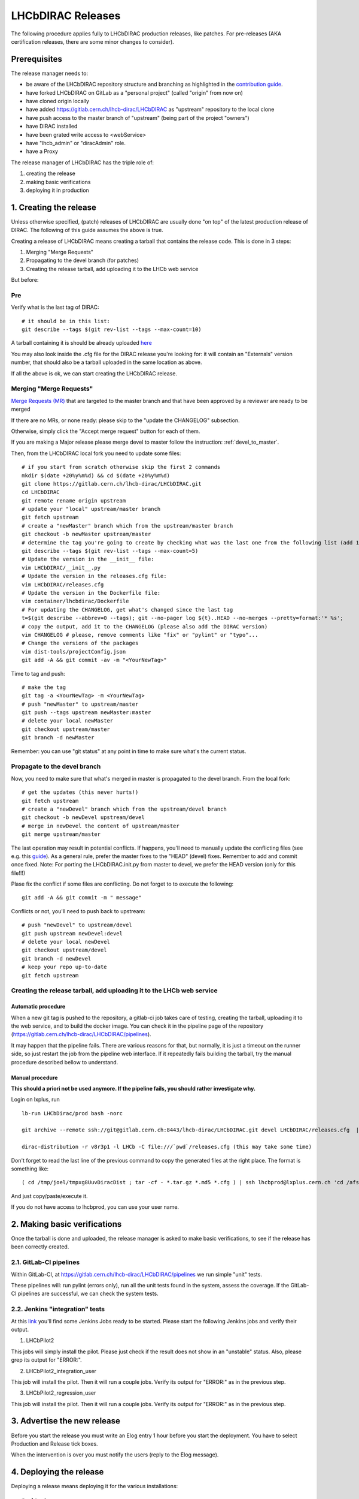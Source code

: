 ==================
LHCbDIRAC Releases
==================

The following procedure applies fully to LHCbDIRAC production releases, like patches.
For pre-releases (AKA certification releases, there are some minor changes to consider).

Prerequisites
=============

The release manager needs to:

- be aware of the LHCbDIRAC repository structure and branching as highlighted in the  `contribution guide <https://gitlab.cern.ch/lhcb-dirac/LHCbDIRAC/blob/master/CONTRIBUTING.md>`_.
- have forked LHCbDIRAC on GitLab as a "personal project" (called "origin" from now on)
- have cloned origin locally
- have added `<https://gitlab.cern.ch/lhcb-dirac/LHCbDIRAC>`_ as "upstream" repository to the local clone
- have push access to the master branch of "upstream" (being part of the project "owners")
- have DIRAC installed
- have been grated write access to <webService>
- have "lhcb_admin" or "diracAdmin" role.
- have a Proxy

The release manager of LHCbDIRAC has the triple role of:

1. creating the release
2. making basic verifications
3. deploying it in production


1. Creating the release
=======================

Unless otherwise specified, (patch) releases of LHCbDIRAC are usually done "on top" of the latest production release of DIRAC.
The following of this guide assumes the above is true.

Creating a release of LHCbDIRAC means creating a tarball that contains the release code. This is done in 3 steps:

1. Merging "Merge Requests"
2. Propagating to the devel branch (for patches)
3. Creating the release tarball, add uploading it to the LHCb web service

But before:

Pre
```

Verify what is the last tag of DIRAC::

  # it should be in this list:
  git describe --tags $(git rev-list --tags --max-count=10)


A tarball containing it is should be already
uploaded `here <http://lhcbproject.web.cern.ch/lhcbproject/dist/Dirac_project/installSource/>`_

You may also look inside the .cfg file for the DIRAC release you're looking for: it will contain an "Externals" version number,
that should also be a tarball uploaded in the same location as above.

If all the above is ok, we can start creating the LHCbDIRAC release.


Merging "Merge Requests"
````````````````````````

`Merge Requests (MR) <https://gitlab.cern.ch/lhcb-dirac/LHCbDIRAC/merge_requests>`_ that are targeted to the master branch
and that have been approved by a reviewer are ready to be merged

If there are no MRs, or none ready: please skip to the "update the CHANGELOG" subsection.

Otherwise, simply click the "Accept merge request" button for each of them.

If you are making a Major release please merge devel to master follow the instruction: :ref:`devel_to_master`.

Then, from the LHCbDIRAC local fork you need to update some files::


  # if you start from scratch otherwise skip the first 2 commands
  mkdir $(date +20%y%m%d) && cd $(date +20%y%m%d)
  git clone https://gitlab.cern.ch/lhcb-dirac/LHCbDIRAC.git
  cd LHCbDIRAC
  git remote rename origin upstream
  # update your "local" upstream/master branch
  git fetch upstream
  # create a "newMaster" branch which from the upstream/master branch
  git checkout -b newMaster upstream/master
  # determine the tag you're going to create by checking what was the last one from the following list (add 1 to the "p"):
  git describe --tags $(git rev-list --tags --max-count=5)
  # Update the version in the __init__ file:
  vim LHCbDIRAC/__init__.py
  # Update the version in the releases.cfg file:
  vim LHCbDIRAC/releases.cfg
  # Update the version in the Dockerfile file:
  vim container/lhcbdirac/Dockerfile
  # For updating the CHANGELOG, get what's changed since the last tag
  t=$(git describe --abbrev=0 --tags); git --no-pager log ${t}..HEAD --no-merges --pretty=format:'* %s';
  # copy the output, add it to the CHANGELOG (please also add the DIRAC version)
  vim CHANGELOG # please, remove comments like "fix" or "pylint" or "typo"...
  # Change the versions of the packages
  vim dist-tools/projectConfig.json
  git add -A && git commit -av -m "<YourNewTag>"


Time to tag and push::


  # make the tag
  git tag -a <YourNewTag> -m <YourNewTag>
  # push "newMaster" to upstream/master
  git push --tags upstream newMaster:master
  # delete your local newMaster
  git checkout upstream/master
  git branch -d newMaster


Remember: you can use "git status" at any point in time to make sure what's the current status.



Propagate to the devel branch
`````````````````````````````

Now, you need to make sure that what's merged in master is propagated to the devel branch. From the local fork::

  # get the updates (this never hurts!)
  git fetch upstream
  # create a "newDevel" branch which from the upstream/devel branch
  git checkout -b newDevel upstream/devel
  # merge in newDevel the content of upstream/master
  git merge upstream/master

The last operation may result in potential conflicts.
If happens, you'll need to manually update the conflicting files (see e.g. this `guide <https://githowto.com/resolving_conflicts>`_).
As a general rule, prefer the master fixes to the "HEAD" (devel) fixes. Remember to add and commit once fixed.
Note: For porting the LHCbDIRAC.init.py from master to devel, we prefer the HEAD version (only for this file!!!)

Plase fix the conflict if some files are conflicting. Do not forget to to execute the following::

  git add -A && git commit -m " message"

Conflicts or not, you'll need to push back to upstream::

  # push "newDevel" to upstream/devel
  git push upstream newDevel:devel
  # delete your local newDevel
  git checkout upstream/devel
  git branch -d newDevel
  # keep your repo up-to-date
  git fetch upstream


Creating the release tarball, add uploading it to the LHCb web service
``````````````````````````````````````````````````````````````````````
Automatic procedure
^^^^^^^^^^^^^^^^^^^
When a new git tag is pushed to the repository, a gitlab-ci job takes care of testing, creating the tarball, uploading it to the web service, and to build the docker image. You can check it in the pipeline page of the repository (https://gitlab.cern.ch/lhcb-dirac/LHCbDIRAC/pipelines).

It may happen that the pipeline fails. There are various reasons for that, but normally, it is just a timeout on the runner side, so just restart the job from the pipeline web interface. If it repeatedly fails building the tarball, try the manual procedure described bellow to understand.


Manual procedure
^^^^^^^^^^^^^^^^

**This should a priori not be used anymore. If the pipeline fails, you should rather investigate why.**

Login on lxplus, run ::

  lb-run LHCbDirac/prod bash -norc

  git archive --remote ssh://git@gitlab.cern.ch:8443/lhcb-dirac/LHCbDIRAC.git devel LHCbDIRAC/releases.cfg  | tar -x -v -f - --transform 's|^LHCbDIRAC/||' LHCbDIRAC/releases.cfg

  dirac-distribution -r v8r3p1 -l LHCb -C file:///`pwd`/releases.cfg (this may take some time)

Don't forget to read the last line of the previous command to copy the generated files at the right place. The format is something like::

  ( cd /tmp/joel/tmpxg8UuvDiracDist ; tar -cf - *.tar.gz *.md5 *.cfg ) | ssh lhcbprod@lxplus.cern.ch 'cd /afs/cern.ch/lhcb/distribution/DIRAC3/tars &&  tar -xvf - && ls *.tar.gz > tars.list'

And just copy/paste/execute it.

If you do not have access to lhcbprod, you can use your user name.


2. Making basic verifications
=============================

Once the tarball is done and uploaded, the release manager is asked to make basic verifications,
to see if the release has been correctly created.

2.1. GitLab-CI pipelines
````````````````````````

Within GitLab-CI, at https://gitlab.cern.ch/lhcb-dirac/LHCbDIRAC/pipelines we run simple "unit" tests.

These pipelines will: run pylint (errors only), run all the unit tests found in the system, assess the coverage.
If the GitLab-CI pipelines are successful, we can check the system tests.

2.2. Jenkins "integration" tests
````````````````````````````````

At this `link <https://jenkins-dirac.web.cern.ch/view/LHCbDIRAC/>`_ you'll find some Jenkins Jobs ready to be started.
Please start the following Jenkins jobs and verify their output.

1. LHCbPilot2

This jobs will simply install the pilot. Please just check if the result does not show in an "unstable" status.
Also, please grep its output for "ERROR:".

2. LHCbPilot2_integration_user

This job will install the pilot. Then it will run a couple jobs. Verify its output for "ERROR:" as in the previous step.

3. LHCbPilot2_regression_user

This job will install the pilot. Then it will run a couple jobs. Verify its output for "ERROR:" as in the previous step.





3. Advertise the new release
============================

Before you start the release you must write an Elog entry 1 hour before you start the deployment.
You have to select Production and Release tick boxes.

When the intervention is over you must notify the users (reply to the Elog message).


4. Deploying the release
========================

Deploying a release means deploying it for the various installations::

* client
* server
* pilot


release for client
``````````````````

Open a JIRA task: https://its.cern.ch/jira/projects/LHCBDEP.

* JIRA task: Summary:LHCbDirac vArBpC;  Description: Please release  LHCbDirac by following the instructions:: 

  https://lhcb-dirac.readthedocs.io/en/latest/AdministratorGuide/Installation/make_release.html#new-procedure-for-installing-on-cvmfs-lhcb


Once the client has been deployed, you should setup the correct environment (lb-run LHCbDIRAC/<version> bash --norc), preferably on a CERNVM, on lxplus otherwise, and run the following two scripts:
  * Minimal test: https://gitlab.cern.ch/lhcb-dirac/LHCbDIRAC/blob/master/tests/System/Client/basic-imports.py
  * Bigger (certification like) test: https://gitlab.cern.ch/lhcb-dirac/LHCbDIRAC/blob/master/tests/System/Client/client_test.sh


new procedure for installing on cvmfs-lhcbdev
`````````````````````````````````````````````

You should member of the e-group lhcb-cvmfs-librarians.
you login to aivoadm.cern.ch and you follow the sequence::

  ssh cvmfs-lhcbdev
  sudo -i -u cvlhcbdev
  lbcvmfsinteractive.sh -m "install vArB-preC"
  (wait to get the prompt back)
  cd /cvmfs/lhcbdev.cern.ch/lib/lhcb/LHCBDIRAC/
  cvmfs_server transaction lhcbdev.cern.ch
  export DIRAC=/cvmfs/lhcbdev.cern.ch/lib/lhcb/LHCBDIRAC/vDrE-preF (vDrE-preF is the previous installation)
  source bashrc
  dirac-install -v -r vArB-preC -t server -l LHCb -e LHCb --createLink
  rm /cvmfs/lhcbdev.cern.ch/lib/lhcb/LHCBDIRAC/pro
  source lhcbdirac vArB-preC
  pip install --trusted-host files.pythonhosted.org --trusted-host pypi.org --upgrade pip
  pip install --trusted-host files.pythonhosted.org --trusted-host pypi.org ipython
  <deploy the test directory if it is needed>
  mkdir tmp
  cd tmp/
  mkdir LHCbDIRAC
  cd LHCbDIRAC/
  git init
  git remote add -f upstream https://:@gitlab.cern.ch:8443/lhcb-dirac/LHCbDIRAC.git
  git config core.sparsecheckout true
  echo tests/ >> .git/info/sparse-checkout
  git pull upstream devel
  rm -rf .git/
  cd ../../
  cp -r tmp/LHCbDIRAC/tests/ v9r3-pre20/LHCbDIRAC/
  rm -rf tmp/
  <end of tests directory deployment>
  cd /
  cvmfs_server publish lhcbdev.cern.ch
  exit
  exit


new procedure for installing on cvmfs-lhcb
``````````````````````````````````````````

You should member of the e-group lhcb-cvmfs-librarians.
The version to be deployed is vArBpC
you login to aivoadm.cern.ch and you follow the sequence::

  ssh cvmfs-lhcb
  sudo -i -u cvlhcb
  cd /cvmfs/lhcb.cern.ch/lib/lhcb/LHCBDIRAC/
  cvmfs_server transaction lhcb.cern.ch
  source lhcbdirac vDrEpF (vDrEpF is the actual version)
  export DIRAC=/cvmfs/lhcb.cern.ch/lib/lhcb/LHCBDIRAC/vDrEpF 
  dirac-install -v -r vArBpC -t server -l LHCb -e LHCb --createLink
  source lhcbdirac vArBpC
  pip install --trusted-host files.pythonhosted.org --trusted-host pypi.org --upgrade pip
  pip install --trusted-host files.pythonhosted.org --trusted-host pypi.org ipython
  cd /
  cvmfs_server publish lhcb.cern.ch
  exit
  exit



Server
``````

To install it on the VOBOXes from lxplus::

  lhcb-proxy-init -g lhcb_admin
  dirac-admin-sysadmin-cli --host volhcbXX.cern.ch
  >update LHCbDIRAC v8r3p32
  >restart *

The (better) alternative is using the web portal or using the following script: https://gitlab.cern.ch/lhcb-dirac/LHCbDIRAC/blob/devel/dist-tools/create_vobox_update.py


The recommended way is the following::

      ssh lxplus
      mkdir -p DiracInstall && cd  DiracInstall
      curl https://gitlab.cern.ch/lhcb-dirac/LHCbDIRAC/raw/devel/dist-tools/create_vobox_update.py -O
      python create_vobox_update.py vArBpC

This command will create 6 files called "vobox_update_MyLetter" then you can run in 6 windows the recipe for one single machine like that::

      ssh lxplus
      cd  DiracInstall ; lb-run LHCbDIRAC/prod bash -norc ; lhcb-proxy-init -g lhcb_admin; dirac-admin-sysadmin-cli
            and from the prompt ::
               [host] : execfile vobox_update_MyLetter
               [host] : quit

Note:

It is normal if you see the following errors::

   --> Executing restart Framework SystemAdministrator
   [ERROR] Exception while reading from peer: (-1, 'Unexpected EOF')


In case of failure you have to update the machine by hand.
Example of a typical failure::

         --> Executing update v8r2p42
         Software update can take a while, please wait ...
        [ERROR] Failed to update the software
        Timeout (240 seconds) for '['dirac-install', '-r', 'v8r2p42', '-t', 'server', '-e', 'LHCb', '-e', 'LHCb', '/opt/dirac/etc/dirac.cfg']' call

Login to the failing machine, become dirac, execute manually the update, and restart everything. For example::

      ssh lbvobox11
      sudo su - dirac
      dirac-install -r v8r2p42 -t server -e LHCb -e LHCb /opt/dirac/etc/dirac.cfg
      lhcb-restart-agent-service
      runsvctrl t startup/Framework_SystemAdministrator/

Specify that this error can be ignored (but should be fixed ! )::

      2016-05-17 12:00:00 UTC dirac-install [ERROR] Requirements installation script /opt/dirac/versions/v8r2p42_1463486162/scripts/dirac-externals-requirements failed. Check /opt/dirac/versions/v8r2p42_1463486162/scripts/dirac-externals-requirements.err

Using the web portal:
  * You cannot do all the machines at once. Select a bunch of them (between 5 and 10). Fill in the version number and click update.
  * Repeate until you have them all.
  * Start again selecting them by block, but this time, click on "restart" to restart the components.


WebPortal
`````````

When the web portal machine is updated then you have to compile the WebApp::

    ssh lhcb-portal-dirac.cern.ch
    sudo su - dirac
    #  (for example: dirac-install -r v8r4p2 -t server -l LHCb -e LHCb,LHCbWeb,WebAppDIRAC /opt/dirac/etc/dirac.cfg)
    dirac-install -r VERSIONTOBEINSTALLED -t server -l LHCb -e LHCb,LHCbWeb,WebAppDIRAC /opt/dirac/etc/dirac.cfg
    

When the compilation is finished::

    lhcb-restart-agent-service
    runsvctrl t startup/Framework_SystemAdministrator/


TODO
````

When the machines are updated, then you have to go through all the components and check the errors. There are two possibilities:
   1. Use the Web portal (SystemAdministrator)

   2. Command line::

       for h in $(grep 'set host' vobox_update_* | awk {'print $NF'}); do echo "show errors" | dirac-admin-sysadmin-cli -H $h; done | less

Pilot
`````

Update the pilot version from the CS, keeping 2 pilot versions, for example:

   /Operation/LHCb-Production/Pilot/Version = v8r2p42, v8r241

The newer version should be the first in the list

for checking and updating the pilot version. Note that you'll need a proxy that can write in the CS (i.e. lhcb-admin).
This script will make sure that the pilot version is update BOTH in the CS and in the json file used by pilots started in the vacuum.


.. _devel_to_master:

Basic instruction how to merge the devel branch into master (NOT for PATCH release)
```````````````````````````````````````````````````````````````````````````````````

Our developer model is to keep only two branches: master and devel. When we make a major release, we have to merge devel to master.
Before the merging,  create a new branch based on master using the web interface of GitLab.
This is for safety: save the in a new branch, named e.g. "v9r1" the last commit done for "v9r1" branch.

After, you can merge devel to master (the following does it in a new directory, for safety)::

    mkdir $(date +20%y%m%d) && cd $(date +20%y%m%d)
    git clone ssh://git@gitlab.cern.ch:7999/lhcb-dirac/LHCbDIRAC.git
    cd LHCbDIRAC
    git remote rename origin upstream
    git fetch upstream
    git checkout -b newMaster upstream/master
    git merge upstream/devel
    git push upstream newMaster:master

After when you merged devel to master, the 2 branches will be strictly equivalent.
You can make the tag for the new release starting from the master branch. You have to
merge devel to master for LHCbWebDIRAC as well::
	
	mkdir $(date +20%y%m%d) && cd $(date +20%y%m%d)
    git clone ssh://git@gitlab.cern.ch:7999/lhcb-dirac/LHCbWebDIRAC.git
    cd LHCbWebDIRAC/
    git remote rename origin upstream
    git fetch upstream
    git checkout -b newMaster upstream/master
    git merge upstream/devel
    git push upstream newMaster:master

When it is ready you can create the final tag for the new release.


5. Mesos cluster
========================

Mesos is currently only used for the certification.
In order to push a new version on the Mesos cluster, 3 steps are needed:

- Build the new image
- Push it the lhcbdirac gitlab repository
- Update the version of the running containers


Automatic procedure
````````````````````

The first two steps should be automatically done by the gitlab-ci of the LHCbDIRAC repository.
The last step will be taken care of by the gitlab-ci of the MesosClusterConf repository (https://gitlab.cern.ch/lhcb-dirac/MesosClusterConf)
For a simple version upgrade, edit directly on the gitlab web page the file clusterConfiguration.json and replace the "version" attribute with what you want. Of course add a meaningful commit message.

Manual procedure
````````````````

This should in principle not happen. Remember that any manual change of the mesos cluster will be erased next time the gitlab-ci of the MesosClusterConf repository will run.
However, you can do all the above step manually.

All these functionalities have been wrapped up in a script (dirac-docker-mgmt), available on all the lbmesosadm* machines (01, 02)

The next steps are the following::

    # build the new image
    # this will download the necessary files, and build
    # the image localy
    dirac-docker-mgmt.py -v v8r5 --build

    # Push it to the remote lhcbdirac registry
    # Your credentials for gitlab will be asked
    dirac-docker-mgmt.py -v v8r5 --release

    # Update the version of the running containers
    # The services and number of instances running
    # will be preserved
    dirac-docker-mgmt.py -v v8r5 --deploy
